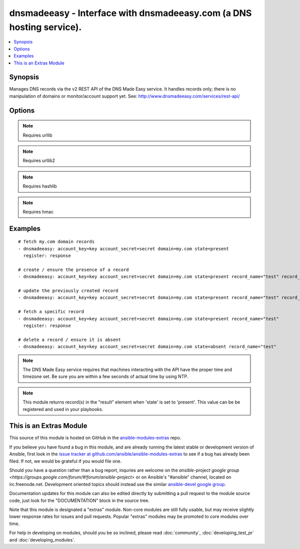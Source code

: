 .. _dnsmadeeasy:


dnsmadeeasy - Interface with dnsmadeeasy.com (a DNS hosting service).
+++++++++++++++++++++++++++++++++++++++++++++++++++++++++++++++++++++

.. contents::
   :local:
   :depth: 1



Synopsis
--------

.. versionadded:: 1.3

Manages DNS records via the v2 REST API of the DNS Made Easy service.  It handles records only; there is no manipulation of domains or monitor/account support yet. See: http://www.dnsmadeeasy.com/services/rest-api/

Options
-------

.. raw:: html

    <table border=1 cellpadding=4>
    <tr>
    <th class="head">parameter</th>
    <th class="head">required</th>
    <th class="head">default</th>
    <th class="head">choices</th>
    <th class="head">comments</th>
    </tr>
            <tr>
    <td>account_key</td>
    <td>yes</td>
    <td></td>
        <td><ul></ul></td>
        <td>Accout API Key.</td>
    </tr>
            <tr>
    <td>account_secret</td>
    <td>yes</td>
    <td></td>
        <td><ul></ul></td>
        <td>Accout Secret Key.</td>
    </tr>
            <tr>
    <td>domain</td>
    <td>yes</td>
    <td></td>
        <td><ul></ul></td>
        <td>Domain to work with. Can be the domain name (e.g. "mydomain.com") or the numeric ID of the domain in DNS Made Easy (e.g. "839989") for faster resolution.</td>
    </tr>
            <tr>
    <td>record_name</td>
    <td>no</td>
    <td></td>
        <td><ul></ul></td>
        <td>Record name to get/create/delete/update. If record_name is not specified; all records for the domain will be returned in "result" regardless of the state argument.</td>
    </tr>
            <tr>
    <td>record_ttl</td>
    <td>no</td>
    <td>1800</td>
        <td><ul></ul></td>
        <td>record's "Time to live".  Number of seconds the record remains cached in DNS servers.</td>
    </tr>
            <tr>
    <td>record_type</td>
    <td>no</td>
    <td></td>
        <td><ul><li>A</li><li>AAAA</li><li>CNAME</li><li>HTTPRED</li><li>MX</li><li>NS</li><li>PTR</li><li>SRV</li><li>TXT</li></ul></td>
        <td>Record type.</td>
    </tr>
            <tr>
    <td>record_value</td>
    <td>no</td>
    <td></td>
        <td><ul></ul></td>
        <td>Record value. HTTPRED: &lt;redirection URL&gt;, MX: &lt;priority&gt; &lt;target name&gt;, NS: &lt;name server&gt;, PTR: &lt;target name&gt;, SRV: &lt;priority&gt; &lt;weight&gt; &lt;port&gt; &lt;target name&gt;, TXT: &lt;text value&gt;If record_value is not specified; no changes will be made and the record will be returned in 'result' (in other words, this module can be used to fetch a record's current id, type, and ttl)</td>
    </tr>
            <tr>
    <td>state</td>
    <td>yes</td>
    <td></td>
        <td><ul><li>present</li><li>absent</li></ul></td>
        <td>whether the record should exist or not</td>
    </tr>
            <tr>
    <td>validate_certs</td>
    <td>no</td>
    <td>yes</td>
        <td><ul><li>yes</li><li>no</li></ul></td>
        <td>If <code>no</code>, SSL certificates will not be validated. This should only be used on personally controlled sites using self-signed certificates. (added in Ansible 1.5.1)</td>
    </tr>
        </table>


.. note:: Requires urllib


.. note:: Requires urllib2


.. note:: Requires hashlib


.. note:: Requires hmac


Examples
--------

.. raw:: html

    <br/>


::

    # fetch my.com domain records
    - dnsmadeeasy: account_key=key account_secret=secret domain=my.com state=present
      register: response
      
    # create / ensure the presence of a record
    - dnsmadeeasy: account_key=key account_secret=secret domain=my.com state=present record_name="test" record_type="A" record_value="127.0.0.1"
    
    # update the previously created record
    - dnsmadeeasy: account_key=key account_secret=secret domain=my.com state=present record_name="test" record_value="192.168.0.1"
    
    # fetch a specific record
    - dnsmadeeasy: account_key=key account_secret=secret domain=my.com state=present record_name="test"
      register: response
      
    # delete a record / ensure it is absent
    - dnsmadeeasy: account_key=key account_secret=secret domain=my.com state=absent record_name="test"

.. note:: The DNS Made Easy service requires that machines interacting with the API have the proper time and timezone set. Be sure you are within a few seconds of actual time by using NTP.
.. note:: This module returns record(s) in the "result" element when 'state' is set to 'present'. This value can be be registered and used in your playbooks.


    
This is an Extras Module
------------------------

This source of this module is hosted on GitHub in the `ansible-modules-extras <http://github.com/ansible/ansible-modules-extras>`_ repo.
  
If you believe you have found a bug in this module, and are already running the latest stable or development version of Ansible, first look in the `issue tracker at github.com/ansible/ansible-modules-extras <http://github.com/ansible/ansible-modules-extras>`_ to see if a bug has already been filed.  If not, we would be grateful if you would file one.

Should you have a question rather than a bug report, inquries are welcome on the `ansible-project google group <https://groups.google.com/forum/#!forum/ansible-project>` or on Ansible's "#ansible" channel, located on irc.freenode.net.   Development oriented topics should instead use the similar `ansible-devel google group <https://groups.google.com/forum/#!forum/ansible-project>`_.

Documentation updates for this module can also be edited directly by submitting a pull request to the module source code, just look for the "DOCUMENTATION" block in the source tree.

Note that this module is designated a "extras" module.  Non-core modules are still fully usable, but may receive slightly lower response rates for issues and pull requests.
Popular "extras" modules may be promoted to core modules over time.

    
For help in developing on modules, should you be so inclined, please read :doc:`community`, :doc:`developing_test_pr` and :doc:`developing_modules`.


